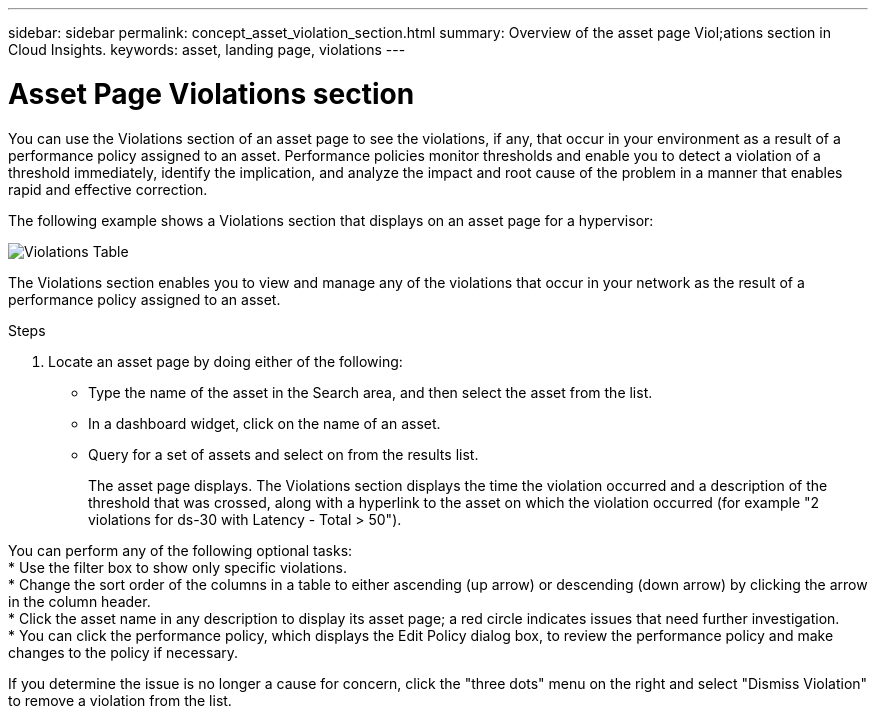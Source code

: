 ---
sidebar: sidebar
permalink: concept_asset_violation_section.html
summary: Overview of the asset page Viol;ations section in Cloud Insights.
keywords: asset, landing page, violations
---

= Asset Page Violations section

:toc: macro
:hardbreaks:
:toclevels: 2
:nofooter:
:icons: font
:linkattrs:
:imagesdir: ./media/

[.lead]
You can use the Violations section of an asset page to see the violations, if any, that occur in your environment as a result of a performance policy assigned to an asset. Performance policies monitor thresholds and enable you to detect a violation of a threshold immediately, identify the implication, and analyze the impact and root cause of the problem in a manner that enables rapid and effective correction.

The following example shows a Violations section that displays on an asset page for a hypervisor:

image:ViolationTable.png[Violations Table]

The Violations section enables you to view and manage any of the violations that occur in your network as the result of a performance policy assigned to an asset.

.Steps
. Locate an asset page by doing either of the following:
+
* Type the name of the asset in the Search area, and then select the asset from the list.
+
* In a dashboard widget, click on the name of an asset.
+
* Query for a set of assets and select on from the results list.
+
The asset page displays. The Violations section displays the time the violation occurred and a description of the threshold that was crossed, along with a hyperlink to the asset on which the violation occurred (for example "2 violations for ds-30 with Latency - Total > 50").

You can perform any of the following optional tasks:
* Use the filter box to show only specific violations.
* Change the sort order of the columns in a table to either ascending (up arrow) or descending (down arrow) by clicking the arrow in the column header.
* Click the asset name in any description to display its asset page; a red circle indicates issues that need further investigation.
* You can click the performance policy, which displays the Edit Policy dialog box, to review the performance policy and make changes to the policy if necessary.

If you determine the issue is no longer a cause for concern, click the "three dots" menu on the right and select "Dismiss Violation" to remove a violation from the list.
